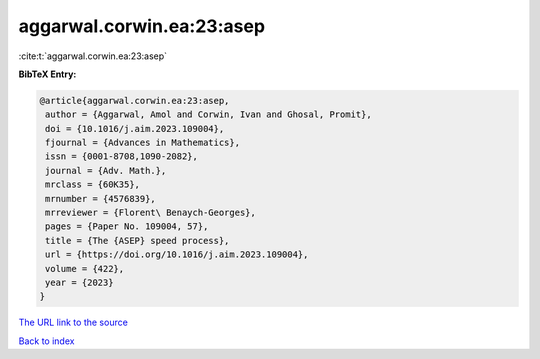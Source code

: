 aggarwal.corwin.ea:23:asep
==========================

:cite:t:`aggarwal.corwin.ea:23:asep`

**BibTeX Entry:**

.. code-block:: bibtex

   @article{aggarwal.corwin.ea:23:asep,
    author = {Aggarwal, Amol and Corwin, Ivan and Ghosal, Promit},
    doi = {10.1016/j.aim.2023.109004},
    fjournal = {Advances in Mathematics},
    issn = {0001-8708,1090-2082},
    journal = {Adv. Math.},
    mrclass = {60K35},
    mrnumber = {4576839},
    mrreviewer = {Florent\ Benaych-Georges},
    pages = {Paper No. 109004, 57},
    title = {The {ASEP} speed process},
    url = {https://doi.org/10.1016/j.aim.2023.109004},
    volume = {422},
    year = {2023}
   }
`The URL link to the source <ttps://doi.org/10.1016/j.aim.2023.109004}>`_


`Back to index <../By-Cite-Keys.html>`_

